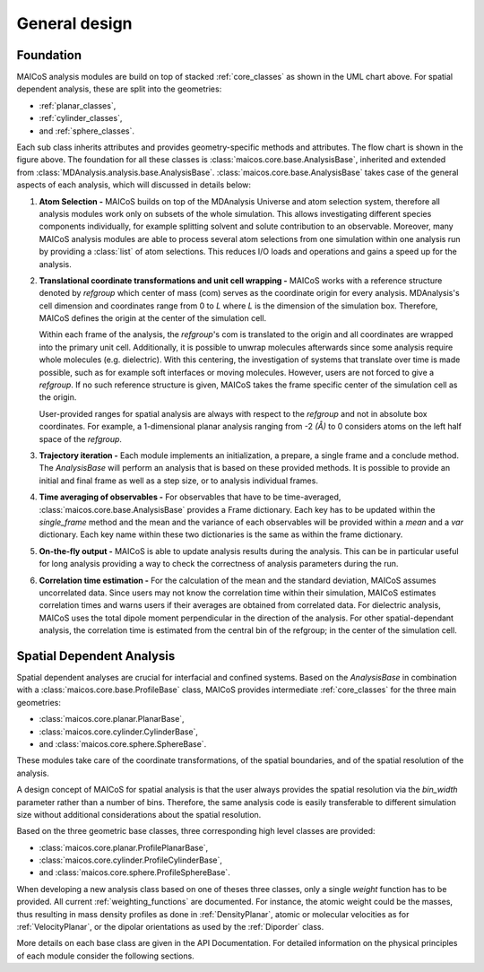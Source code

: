 ==============
General design
==============

----------
Foundation
----------

.. The UML class diagram was generated from
.. https://lucid.app/lucidchart/07b20a01-4e5b-4b0e-9b3d-c8665c55b02e/edit?invitationId=inv_872a7691-41fd-4ecb-b0f1-6e1e2df1db5e&page=HWEp-vi-RSFO#

.. image:: ../../static/maicos_core_design.svg
   :alt: UML chart of the MAICoS core classes

MAICoS analysis modules are build on top of stacked :ref:`core_classes` as
shown in the UML chart above.
For spatial dependent analysis, these are split into the geometries:

* :ref:`planar_classes`,
* :ref:`cylinder_classes`,
* and :ref:`sphere_classes`.

Each sub class
inherits attributes and provides geometry-specific methods and attributes.
The flow chart is shown in the figure above.
The foundation for all these classes is
:class:`maicos.core.base.AnalysisBase`, inherited and extended from
:class:`MDAnalysis.analysis.base.AnalysisBase`.
:class:`maicos.core.base.AnalysisBase` takes case of the
general aspects of each analysis, which will discussed in details below:

1. **Atom Selection -**
   MAICoS builds on top of the MDAnalysis Universe and atom selection
   system, therefore all analysis modules work only on subsets
   of the whole simulation. This allows investigating different species components
   individually, for example splitting solvent and solute contribution to an
   observable. Moreover, many MAICoS analysis modules
   are able to process several atom selections from
   one simulation within one analysis run by providing a :class:`list` of atom selections.
   This reduces I/O loads and operations
   and gains a speed up for the analysis.

2. **Translational coordinate transformations and unit cell wrapping -**
   MAICoS works with a reference structure denoted by `refgroup`
   which center of mass (com) serves as the coordinate origin for
   every analysis. MDAnalysis's cell dimension and coordinates range from
   0 to `L` where
   `L` is the dimension of the simulation box. Therefore, MAICoS defines the
   origin at the center of the simulation cell.

   Within each frame of the analysis, the `refgroup`'s com
   is translated to the origin and all coordinates are wrapped into the
   primary unit cell. Additionally, it is possible to unwrap molecules afterwards
   since some analysis require whole molecules (e.g. dielectric). With this
   centering, the investigation of systems that translate over time is made possible,
   such as for example soft interfaces or moving molecules.
   However, users are not forced to give a `refgroup`. If no such
   reference structure is given, MAICoS takes the frame specific center
   of the simulation cell as the origin.

   User-provided ranges for spatial analysis are always with respect to the
   `refgroup` and not in absolute box coordinates.
   For example, a 1-dimensional planar analysis ranging from -2 `(Å)` to 0
   considers atoms on the left half space of the `refgroup`.

3. **Trajectory iteration -**
   Each module implements an initialization, a prepare, a single frame and a conclude
   method. The `AnalysisBase` will perform an analysis that is based on these provided methods.
   It is possible to provide an initial and final frame as well as a step size, or
   to analysis individual frames.

4. **Time averaging of observables -**
   For observables that have to be time-averaged,
   :class:`maicos.core.base.AnalysisBase` provides a Frame dictionary.
   Each key has to be updated within the `single_frame` method and the mean and
   the variance of each observables will be provided within a `mean` and a `var`
   dictionary. Each key name within these two dictionaries is the same as within the
   frame dictionary.

5. **On-the-fly output -**
   MAICoS is able to update analysis results during the analysis. This can be in
   particular useful for long analysis providing a way to check the correctness
   of analysis parameters during the run.

6. **Correlation time estimation -**
   For the calculation of the mean and the standard deviation, MAICoS assumes
   uncorrelated data. Since users may not know the correlation time within their
   simulation, MAICoS estimates correlation times and warns users if their
   averages are obtained from correlated data. For dielectric analysis, MAICoS
   uses the total dipole moment perpendicular in the direction of the analysis.
   For other spatial-dependant analysis, the correlation time is estimated
   from the central bin of the refgroup; in the center of the simulation cell.

--------------------------
Spatial Dependent Analysis
--------------------------

Spatial dependent analyses are crucial for interfacial and confined systems.
Based on the `AnalysisBase` in combination with a
:class:`maicos.core.base.ProfileBase` class, MAICoS provides intermediate :ref:`core_classes`
for the three main geometries:

* :class:`maicos.core.planar.PlanarBase`,
* :class:`maicos.core.cylinder.CylinderBase`,
* and :class:`maicos.core.sphere.SphereBase`.

These modules take care of the coordinate transformations, of the
spatial boundaries, and of the spatial resolution of the analysis.

A design concept of MAICoS for spatial analysis is that the user
always provides the spatial resolution
via the `bin_width` parameter rather than a number of bins. Therefore, the same analysis
code is easily transferable to different simulation size without additional
considerations about the spatial resolution.

Based on the three geometric base classes, three corresponding
high level classes are provided:

* :class:`maicos.core.planar.ProfilePlanarBase`,
* :class:`maicos.core.cylinder.ProfileCylinderBase`,
* and :class:`maicos.core.sphere.ProfileSphereBase`.

When developing a new analysis class based on one of theses three
classes, only a single `weight` function has to be provided. All current
:ref:`weighting_functions` are documented.
For instance, the atomic weight could be the masses,
thus resulting in mass density profiles as done
in :ref:`DensityPlanar`, atomic or molecular velocities as for
:ref:`VelocityPlanar`, or the dipolar orientations as used by the
:ref:`Diporder` class.

More details on each base class are given in the API Documentation. For
detailed information on the physical principles of each module consider
the following sections.
